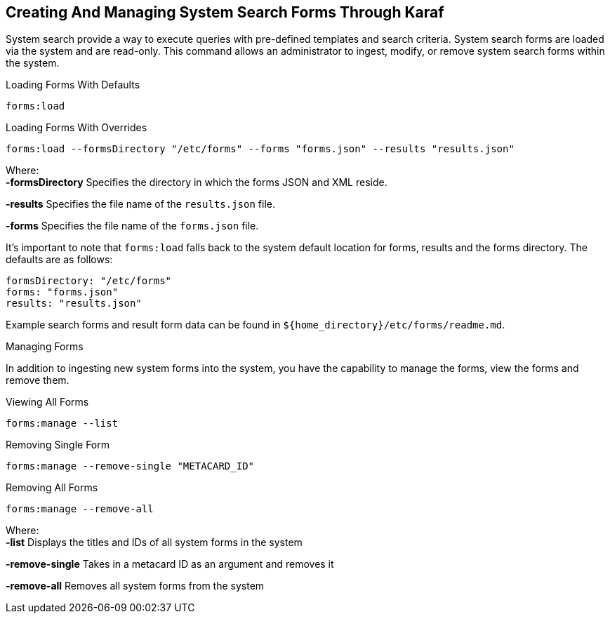 :title: Creating And Managing System Search Forms Through Karaf
:type: dataManagement
:status: published
:summary: External methods of creating and managing system search forms.
:parent: Ingesting Data
:order: 04

== {title}

((System search)) provide a way to execute queries with pre-defined templates and search criteria. System search forms are loaded
via the system and are read-only. This command allows an administrator to ingest, modify, or remove system search forms within the system.

.Loading Forms With Defaults
----
forms:load
----

.Loading Forms With Overrides
----
forms:load --formsDirectory "/etc/forms" --forms "forms.json" --results "results.json"
----

Where: +
*-formsDirectory* Specifies the directory in which the forms JSON and XML reside.

*-results* Specifies the file name of the `results.json` file.

*-forms* Specifies the file name of the `forms.json` file.

It's important to note that `forms:load` falls back to the system default location for forms, results and the forms directory. The defaults are as follows:
```
formsDirectory: "/etc/forms"
forms: "forms.json"
results: "results.json"
```

Example search forms and result form data can be found in `${home_directory}/etc/forms/readme.md`.

Managing Forms

In addition to ingesting new system forms into the system, you have the capability to manage the forms, view the forms and remove them.

.Viewing All Forms
----
forms:manage --list
----

.Removing Single Form
----
forms:manage --remove-single "METACARD_ID"
----

.Removing All Forms
----
forms:manage --remove-all
----

Where: +
*-list* Displays the titles and IDs of all system forms in the system

*-remove-single* Takes in a metacard ID as an argument and removes it

*-remove-all* Removes all system forms from the system
